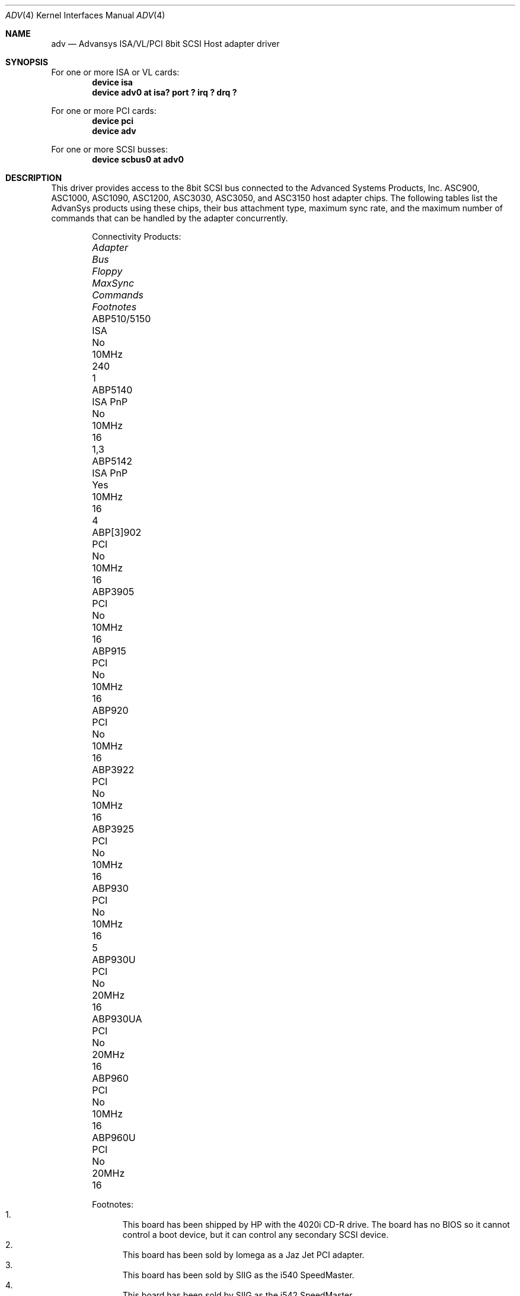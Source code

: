 .\"
.\" Copyright (c) 1998, 2000
.\" 	Justin T. Gibbs.  All rights reserved.
.\"
.\" Redistribution and use in source and binary forms, with or without
.\" modification, are permitted provided that the following conditions
.\" are met:
.\" 1. Redistributions of source code must retain the above copyright
.\"    notice, this list of conditions and the following disclaimer.
.\" 2. The name of the author may not be used to endorse or promote products
.\"    derived from this software without specific prior written permission.
.\"
.\" THIS SOFTWARE IS PROVIDED BY THE AUTHOR ``AS IS'' AND ANY EXPRESS OR
.\" IMPLIED WARRANTIES, INCLUDING, BUT NOT LIMITED TO, THE IMPLIED WARRANTIES
.\" OF MERCHANTABILITY AND FITNESS FOR A PARTICULAR PURPOSE ARE DISCLAIMED.
.\" IN NO EVENT SHALL THE AUTHOR BE LIABLE FOR ANY DIRECT, INDIRECT,
.\" INCIDENTAL, SPECIAL, EXEMPLARY, OR CONSEQUENTIAL DAMAGES (INCLUDING, BUT
.\" NOT LIMITED TO, PROCUREMENT OF SUBSTITUTE GOODS OR SERVICES; LOSS OF USE,
.\" DATA, OR PROFITS; OR BUSINESS INTERRUPTION) HOWEVER CAUSED AND ON ANY
.\" THEORY OF LIABILITY, WHETHER IN CONTRACT, STRICT LIABILITY, OR TORT
.\" (INCLUDING NEGLIGENCE OR OTHERWISE) ARISING IN ANY WAY OUT OF THE USE OF
.\" THIS SOFTWARE, EVEN IF ADVISED OF THE POSSIBILITY OF SUCH DAMAGE.
.\"
.\" $FreeBSD: src/share/man/man4/adv.4,v 1.7.4.6 2001/10/01 13:07:22 dd Exp $
.\"
.Dd February 13, 2000
.Dt ADV 4
.Os
.Sh NAME
.Nm adv
.Nd Advansys ISA/VL/PCI 8bit SCSI Host adapter driver
.Sh SYNOPSIS
For one or more ISA or VL cards:
.Cd device isa
.Cd device "adv0 at isa? port ? irq ? drq ?"
.Pp
For one or more PCI cards:
.Cd device pci
.Cd device adv
.Pp
For one or more SCSI busses:
.Cd device scbus0 at adv0
.Sh DESCRIPTION
This driver provides access to the 8bit
.Tn SCSI
bus connected to the Advanced Systems Products, Inc.
.Tn ASC900 ,
.Tn ASC1000 ,
.Tn ASC1090 ,
.Tn ASC1200 ,
.Tn ASC3030 ,
.Tn ASC3050 ,
and
.Tn ASC3150
host adapter chips.
The following tables list the AdvanSys products using these chips,
their bus attachment type, maximum sync rate, and the maximum number of
commands that can be handled by the adapter concurrently.
.Bd -ragged -offset indent
Connectivity Products:
.Bl -column "ABP510/5150 " "ISA PnP " "Floppy " "MaxSync " "Commands " "Footnotes "
.It Em Adapter Ta Em Bus Ta Em Floppy Ta Em MaxSync Ta Em Commands Ta Em Footnotes
.It ABP510/5150 Ta ISA Ta \&No Ta 10MHz Ta 240 Ta 1
.It ABP5140 Ta ISA PnP Ta \&No Ta 10MHz Ta 16 Ta "1,3"
.It ABP5142 Ta ISA PnP Ta Yes Ta 10MHz Ta 16 Ta 4
.It ABP[3]902 Ta PCI Ta \&No Ta 10MHz Ta 16 Ta ""
.It ABP3905 Ta PCI Ta \&No Ta 10MHz Ta 16 Ta ""
.It ABP915 Ta PCI Ta \&No Ta 10MHz Ta 16 Ta ""
.It ABP920 Ta PCI Ta \&No Ta 10MHz Ta 16 Ta ""
.It ABP3922 Ta PCI Ta \&No Ta 10MHz Ta 16 Ta ""
.It ABP3925 Ta PCI Ta \&No Ta 10MHz Ta 16 Ta ""
.It ABP930 Ta PCI Ta \&No Ta 10MHz Ta 16 Ta 5
.It ABP930U Ta PCI Ta \&No Ta 20MHz Ta 16 Ta ""
.It ABP930UA Ta PCI Ta \&No Ta 20MHz Ta 16 Ta ""
.It ABP960 Ta PCI Ta \&No Ta 10MHz Ta 16 Ta ""
.It ABP960U Ta PCI Ta \&No Ta 20MHz Ta 16 Ta ""
.El
.Pp
Footnotes:
.Bl -enum -compact
.It
This board has been shipped by HP with the 4020i CD-R drive.
The board has no BIOS so it cannot control a boot device, but
it can control any secondary SCSI device.
.It
This board has been sold by Iomega as a Jaz Jet PCI adapter.
.It
This board has been sold by SIIG as the i540 SpeedMaster.
.It
This board has been sold by SIIG as the i542 SpeedMaster.
.It
This board has been sold by SIIG as the Fast SCSI Pro PCI.
.El
.Ed
.Bd -ragged -offset indent
Single Channel Products:
.Bl -column "ABP510/5150 " "ISA PnP " "Floppy " "MaxSync " "Commands "
.It Em Adapter Ta Em Bus Ta Em Floppy Ta Em MaxSync Ta Em Commands
.It ABP542 Ta ISA Ta Yes Ta 10MHz Ta 240
.It ABP842 Ta VL Ta Yes Ta 10MHz Ta 240
.It ABP940 Ta PCI Ta \&No Ta 10MHz Ta 240
.It ABP[3]940UA Ta PCI Ta \&No Ta 20MHz Ta 240
.It ABP940U Ta PCI Ta \&No Ta 20MHz Ta 240
.It ABP3960UA Ta PCI Ta \&No Ta 20MHz Ta 240
.It ABP970 Ta PCI Ta \&No Ta 10MHz Ta 240
.It ABP970U Ta PCI Ta \&No Ta 20MHz Ta 240
.El
.Ed
.Bd -ragged -offset indent
Multi Channel Products (Commands are per-channel):
.Bl -column "ABP510/5150 " "ISA PnP " "Floppy " "MaxSync " "Commands " "Channels "
.It Em Adapter Ta Em Bus Ta Em Floppy Ta Em MaxSync Ta Em Commands Ta Em Channels
.It ABP852 Ta VL Ta Yes Ta 10MHz Ta 240 Ta 2
.It ABP950 Ta PCI Ta \&No Ta 10MHz Ta 240 Ta 2
.It ABP980 Ta PCI Ta \&No Ta 10MHz Ta 240 Ta 4
.It ABP980U Ta PCI Ta \&No Ta 20MHz Ta 240 Ta 4
.It ABP[3]980UA Ta PCI Ta \&No Ta 20MHz Ta 16 Ta 4
.El
.Ed
.Pp
For ISA or Vesa Local Bus adapters, one kernel config entry is required
for every card to be attached by the system.  Specific values for the port
address, irq, and drq may be specified.  If wildcard values are used, the
driver will query the device for its current settings and use those.  If
the port address is a wildcard, the driver consults an internal table of
possible port address locations and attaches to the first unattached card
it finds.  The possible port addresses for these card are 0x110, 0x130,
0x150, 0x190, 0x210, 0x230, 0x250, and 0x330.
.Pp
Per target configuration performed in the
.Tn AdvanceWare
menu, which is accessible at boot,
is honored by this driver.
This includes synchronous/asynchronous transfers,
maximum synchronous negotiation rate, disconnection, tagged queueing,
and the host adapter's SCSI ID.
The global setting for the maximum number of tagged transactions allowed
per target is not honored as the CAM SCSI system will automatically determine
the maximum number of tags a device can receive as well as guarantee fair
resource allocation among devices.
.Sh SEE ALSO
.Xr adw 4 ,
.Xr ahc 4 ,
.Xr cd 4 ,
.Xr da 4 ,
.Xr sa 4 ,
.Xr scsi 4
.Sh HISTORY
The
.Nm
driver appeared in
.Fx 3.0 .
.Sh AUTHORS
.An -nosplit
The
.Nm
driver was ported by
.An Justin T. Gibbs
from the Linux driver
written by
.An Bob Frey
of Advanced System Products, Inc.
Many thanks to AdvanSys for providing the original driver under a suitable
license for use in
.Fx .

